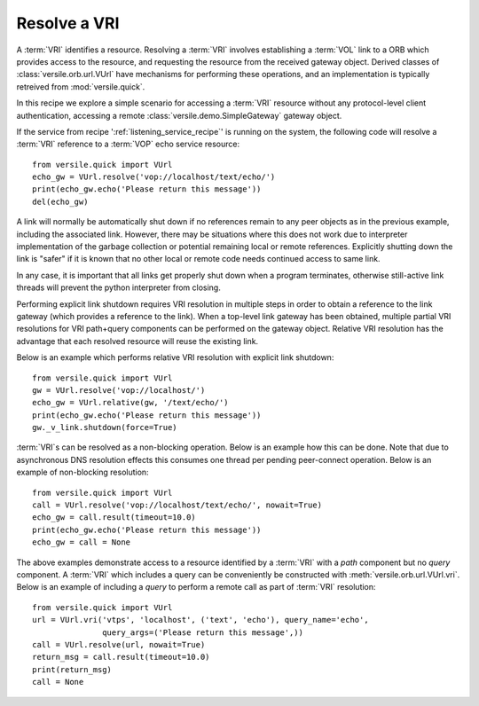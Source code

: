 .. _resolve_vri_recipe:

Resolve a VRI
=============

A :term:`VRI` identifies a resource. Resolving a :term:`VRI` involves
establishing a :term:`VOL` link to a ORB which provides access to the
resource, and requesting the resource from the received gateway
object. Derived classes of :class:`versile.orb.url.VUrl` have
mechanisms for performing these operations, and an implementation is
typically retreived from :mod:`versile.quick`\ .

In this recipe we explore a simple scenario for accessing a
:term:`VRI` resource without any protocol-level client authentication,
accessing a remote :class:`versile.demo.SimpleGateway` gateway object.

If the service from recipe ':ref:`listening_service_recipe`\ ' is
running on the system, the following code will resolve a :term:`VRI`
reference to a :term:`VOP` echo service resource::

    from versile.quick import VUrl
    echo_gw = VUrl.resolve('vop://localhost/text/echo/')
    print(echo_gw.echo('Please return this message'))
    del(echo_gw)

A link will normally be automatically shut down if no references
remain to any peer objects as in the previous example, including the
associated link. However, there may be situations where this does not
work due to interpreter implementation of the garbage collection or
potential remaining local or remote references. Explicitly shutting
down the link is "safer" if it is known that no other local or remote
code needs continued access to same link.

In any case, it is important that all links get properly shut down
when a program terminates, otherwise still-active link threads will
prevent the python interpreter from closing.

Performing explicit link shutdown requires VRI resolution in multiple
steps in order to obtain a reference to the link gateway (which
provides a reference to the link). When a top-level link gateway has
been obtained, multiple partial VRI resolutions for VRI path+query
components can be performed on the gateway object. Relative VRI
resolution has the advantage that each resolved resource will reuse
the existing link.

Below is an example which performs relative VRI resolution with
explicit link shutdown::

    from versile.quick import VUrl
    gw = VUrl.resolve('vop://localhost/')
    echo_gw = VUrl.relative(gw, '/text/echo/')
    print(echo_gw.echo('Please return this message'))
    gw._v_link.shutdown(force=True)

:term:`VRI`\ s can be resolved as a non-blocking operation. Below is
an example how this can be done. Note that due to asynchronous DNS
resolution effects this consumes one thread per pending peer-connect
operation. Below is an example of non-blocking resolution::

    from versile.quick import VUrl
    call = VUrl.resolve('vop://localhost/text/echo/', nowait=True)
    echo_gw = call.result(timeout=10.0)
    print(echo_gw.echo('Please return this message'))
    echo_gw = call = None

The above examples demonstrate access to a resource identified by a
:term:`VRI` with a *path* component but no *query* component.  A
:term:`VRI` which includes a query can be conveniently be constructed
with :meth:`versile.orb.url.VUrl.vri`\ . Below is an example of
including a *query* to perform a remote call as part of :term:`VRI`
resolution::

    from versile.quick import VUrl
    url = VUrl.vri('vtps', 'localhost', ('text', 'echo'), query_name='echo',
                   query_args=('Please return this message',))
    call = VUrl.resolve(url, nowait=True)
    return_msg = call.result(timeout=10.0)
    print(return_msg)
    call = None
